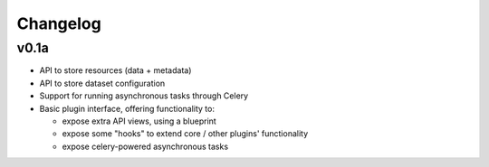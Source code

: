 Changelog
#########

v0.1a
=====

- API to store resources (data + metadata)
- API to store dataset configuration
- Support for running asynchronous tasks through Celery
- Basic plugin interface, offering functionality to:

  - expose extra API views, using a blueprint
  - expose some "hooks" to extend core / other plugins' functionality
  - expose celery-powered asynchronous tasks
